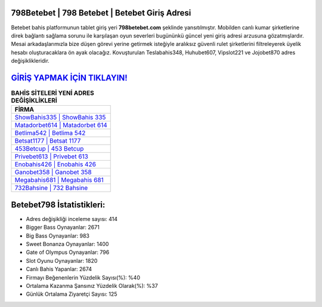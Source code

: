 ﻿798Betebet | 798 Betebet | Betebet Giriş Adresi
===================================

.. image:: images/betebet-giris.jpg
   :width: 600
   
Betebet bahis platformunun tablet giriş yeri **798betebet.com** şeklinde yansıtılmıştır. Mobilden canlı kumar şirketlerine direk bağlantı sağlama sorunu ile karşılaşan oyun severleri bugününkü güncel yeni giriş adresi arzusuna gözatmışlardır. Mesai arkadaşlarımızla bize düşen görevi yerine getirmek isteğiyle aralıksız güvenli rulet şirketlerini filtreleyerek üyelik hesabı oluşturacaklara ön ayak olacağız. Kovuşturulan Teslabahis348, Huhubet607, Vipslot221 ve Jojobet870 adres değişiklikleridir.

`GİRİŞ YAPMAK İÇİN TIKLAYIN! <https://cutt.ly/QwVVg2Vk>`_
==============

.. list-table:: **BAHİS SİTELERİ YENİ ADRES DEĞİŞİKLİKLERİ**
   :widths: 100
   :header-rows: 1

   * - FİRMA
   * - `ShowBahis335 | ShowBahis 335 <showbahis335-showbahis-335-showbahis-giris-adresi.html>`_
   * - `Matadorbet614 | Matadorbet 614 <matadorbet614-matadorbet-614-matadorbet-giris-adresi.html>`_
   * - `Betlima542 | Betlima 542 <betlima542-betlima-542-betlima-giris-adresi.html>`_	 
   * - `Betsat1177 | Betsat 1177 <betsat1177-betsat-1177-betsat-giris-adresi.html>`_	 
   * - `453Betcup | 453 Betcup <453betcup-453-betcup-betcup-giris-adresi.html>`_ 
   * - `Privebet613 | Privebet 613 <privebet613-privebet-613-privebet-giris-adresi.html>`_
   * - `Enobahis426 | Enobahis 426 <enobahis426-enobahis-426-enobahis-giris-adresi.html>`_	 
   * - `Ganobet358 | Ganobet 358 <ganobet358-ganobet-358-ganobet-giris-adresi.html>`_
   * - `Megabahis681 | Megabahis 681 <megabahis681-megabahis-681-megabahis-giris-adresi.html>`_
   * - `732Bahsine | 732 Bahsine <732bahsine-732-bahsine-bahsine-giris-adresi.html>`_
	 
Betebet798 İstatistikleri:
===================================	 
* Adres değişikliği inceleme sayısı: 414
* Bigger Bass Oynayanlar: 2671
* Big Bass Oynayanlar: 983
* Sweet Bonanza Oynayanlar: 1400
* Gate of Olympus Oynayanlar: 796
* Slot Oyunu Oynayanlar: 1820
* Canlı Bahis Yapanlar: 2674
* Firmayı Beğenenlerin Yüzdelik Sayısı(%): %40
* Ortalama Kazanma Şansınız Yüzdelik Olarak(%): %37
* Günlük Ortalama Ziyaretçi Sayısı: 125
